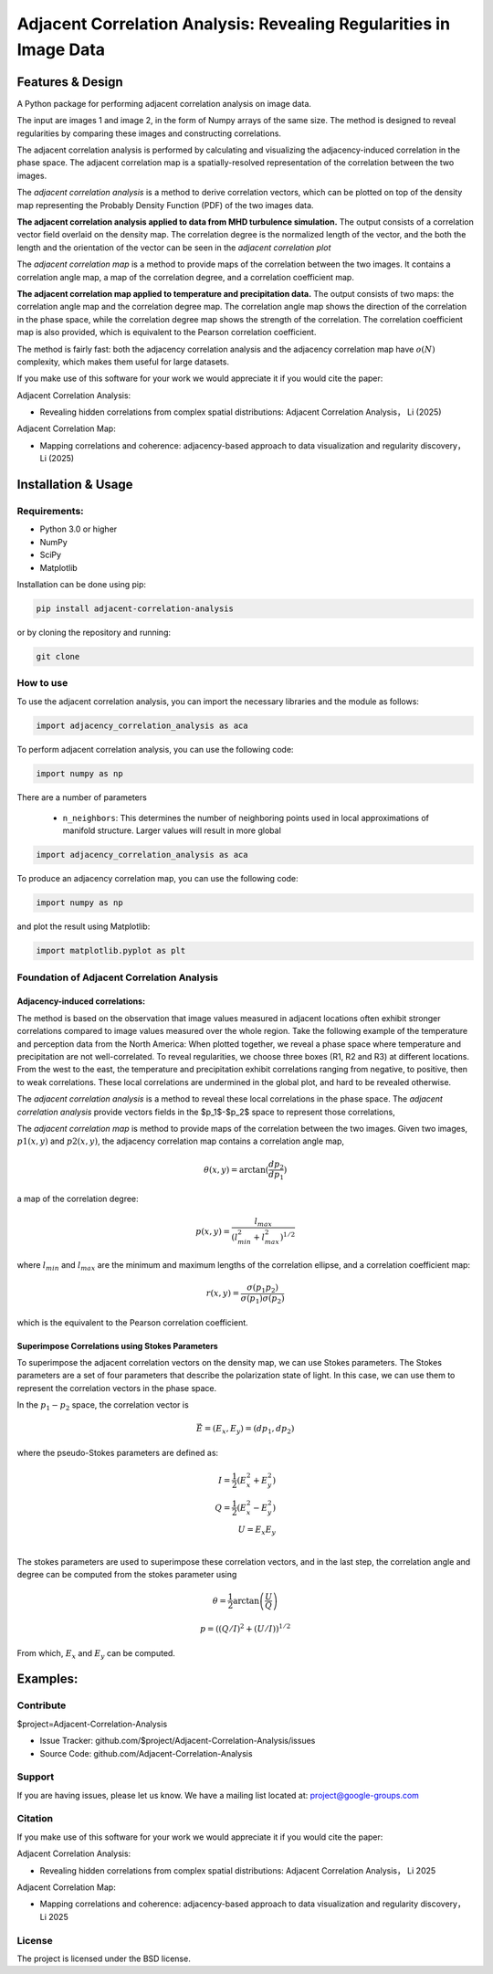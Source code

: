======================================================================
Adjacent Correlation Analysis: Revealing Regularities in Image Data
======================================================================

.. .. image:: http://unmaintained.tech/badge.svg
..   :target: http://unmaintained.tech
..   :alt: No Maintenance Intended

.. *Note: This template is not maintained anymore,
.. use the* `tutorial <https://github.com/readthedocs/tutorial-template/>`_ *instead.*

.. $project will solve your problem of where to start with documentation,
.. by providing a basic explanation of how to do it easily.

.. Look how easy it is to use:

..     import project
..     # Get your stuff done
..     project.do_stuff()



Features & Design
------------------
A Python package for performing adjacent correlation analysis on image data. 

The input are images 1 and image 2, in the form of Numpy arrays of the same size. The method is designed to reveal regularities by comparing these images and constructing correlations.

The adjacent correlation analysis is performed by calculating and visualizing the adjacency-induced correlation in the phase space. The adjacent correlation map is a spatially-resolved representation of the correlation between the two images.

The  *adjacent correlation analysis* is a method to derive correlation vectors,  which can be plotted on 
top of the density map representing the Probably Density Function (PDF) of the two images data. 

.. image:: images/example_aca_brho.png
   :alt: Example of adjacent correlation analysis
   :align: center
   :width: 500px


**The adjacent correlation analysis applied to data from MHD turbulence simulation.**  The output consists of a correlation vector field overlaid on the density map. The correlation degree is the normalized length of the vector, and the both the length and the orientation of the vector can be seen in the *adjacent correlation plot*


The *adjacent correlation map* is a method to provide maps of the correlation between the two images. It contains a correlation angle map, a map of the correlation degree, and a correlation coefficient map.


.. image:: images/adjacent_correlation_map.png
   :alt: Example of adjacent correlation map
   :align: center
   :width: 500px


**The adjacent correlation map applied to temperature and precipitation data.**  The output consists of two maps: the correlation angle map and the correlation degree map. The correlation angle map shows the direction of the correlation in the phase space, while the correlation degree map shows the strength of the correlation. The correlation coefficient map is also provided, which is equivalent to the Pearson correlation coefficient.


The method is fairly fast: both the adjacency correlation analysis and the adjacency correlation map have :math:`o(N)` complexity, which makes them useful for large datasets. 


If you make use of this software for your work we would appreciate it if you would cite the paper:

Adjacent Correlation Analysis:


* Revealing hidden correlations from complex spatial distributions: Adjacent Correlation Analysis， Li (2025)

Adjacent Correlation Map:

* Mapping correlations and coherence: adjacency-based approach to data visualization and regularity discovery， Li (2025)



Installation & Usage
-----------------------

-------------
Requirements:
-------------

* Python 3.0 or higher
* NumPy
* SciPy
* Matplotlib


Installation can be done using pip:

.. code:: bash
  
  pip install adjacent-correlation-analysis


or by cloning the repository and running:

.. code:: bash
  
  git clone

-----------
How to use 
-----------
To use the adjacent correlation analysis, you can import the necessary libraries and the module as follows:


.. code:: python

    import adjacency_correlation_analysis as aca


To perform adjacent correlation analysis, you can use the following code:


.. code:: python

    import numpy as np

There are a number of parameters

 -  ``n_neighbors``: This determines the number of neighboring points used in
    local approximations of manifold structure. Larger values will result in
    more global



.. code:: python

   import adjacency_correlation_analysis as aca


To produce an adjacency correlation map, you can use the following code:

.. code:: python

   import numpy as np

and plot the result using Matplotlib:

.. code:: python

   import matplotlib.pyplot as plt






--------------------------------------------------
Foundation of Adjacent Correlation Analysis
--------------------------------------------------

Adjacency-induced correlations:
###############################

The method is based on the observation that image values measured in adjacent locations often exhibit stronger correlations compared to image values measured over the whole region. Take the following example of the temperature and perception data from the North America:  When plotted together, we reveal a phase space where temperature and precipitation are not well-correlated. To reveal regularities, we choose three boxes (R1, R2 and R3) at different locations. From the west to the east, the temperature and precipitation exhibit correlations ranging from negative, to positive, then to weak correlations. These local correlations are undermined in the global plot, and hard to be revealed otherwise.


The *adjacent correlation analysis* is a method to reveal these local correlations in the phase space. The *adjacent correlation analysis* provide vectors fields in the $p_1$-$p_2$ space to represent those correlations,




The *adjacent correlation map* is method to provide maps of the correlation between the two images. Given two images, :math:`p1(x, y)` and :math:`p2(x, y)`, the adjacency correlation map contains a correlation angle map,

.. math::
  \theta(x,y) = \arctan(\frac{ d p_2}{d p_1})

a map of the correlation degree:

.. math::
   p(x,y) = \frac{l_{max}}{(l_{min}^2 + l_{max}^2)^{1/2}}

where :math:`l_{min}` and :math:`l_{max}` are the minimum and maximum lengths of the correlation ellipse, and a correlation coefficient map:

.. math::
   r(x,y) = \frac{\sigma(p_1 p_2)}{ \sigma(p_1) \sigma(p_2)}


which is the equivalent to the Pearson correlation coefficient.


Superimpose Correlations using Stokes Parameters
################################################
To superimpose the adjacent correlation vectors on the density map, we can use Stokes parameters. The Stokes parameters are a set of four parameters that describe the polarization state of light. In this case, we can use them to represent the correlation vectors in the phase space.


In the :math:`p_1-p_2` space, the correlation vector is 

.. math::
       \vec{E} = (E_x, E_y) = ({d} p_1, {d} p_2)

where the pseudo-Stokes parameters are defined as:

.. math::
  I = \frac{1}{2} (E_x^2 + E_y^2) \\
  Q = \frac{1}{2} (E_x^2 - E_y^2)\\
  U = E_x E_y\\

The stokes parameters are used to superimpose these correlation vectors, and in the last step, the correlation angle and degree can be computed from the stokes parameter using 


.. math::
      \theta = \frac{1}{2} \arctan \left( \frac{U}{Q} \right)

    p = \left( \left( Q/I\right)^2 + \left(U/I\right)  \right)^{1/2}

From which, :math:`E_x` and :math:`E_y` can be computed. 

Examples: 
----------



----------
Contribute
----------

$project=Adjacent-Correlation-Analysis

- Issue Tracker: github.com/$project/Adjacent-Correlation-Analysis/issues
- Source Code: github.com/Adjacent-Correlation-Analysis

----------
Support
----------


If you are having issues, please let us know.
We have a mailing list located at: project@google-groups.com

--------
Citation
--------
If you make use of this software for your work we would appreciate it if you would cite the paper:

Adjacent Correlation Analysis:

- Revealing hidden correlations from complex spatial distributions: Adjacent Correlation Analysis， Li 2025

Adjacent Correlation Map:

- Mapping correlations and coherence: adjacency-based approach to data visualization and regularity discovery， Li 2025

-------
License
-------

The project is licensed under the BSD license.


